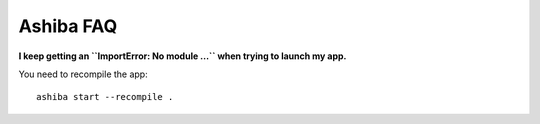 ==========
Ashiba FAQ
==========

**I keep getting an ``ImportError: No module ...`` when trying to launch my app.**

You need to recompile the app::

    ashiba start --recompile .
